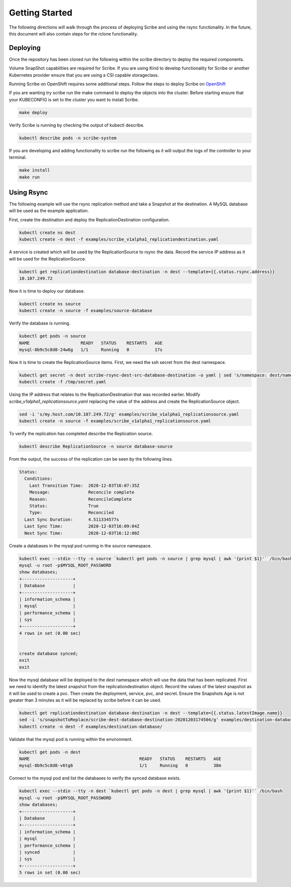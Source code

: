 ===============
Getting Started
===============
The following directions will walk through the process of deploying Scribe and using the rsync functionality.
In the future, this document will also contain steps for the rclone functionality.

Deploying
=========
Once the repository has been cloned run the following within the scribe directory to deploy the required
components.

Volume SnapShot capabilities are required for Scribe. If you are using Kind to develop functionality for
Scribe or another Kubernetes provider ensure that you are using a CSI capable storageclass.

Running Scribe on OpenShift requires some additional steps. Follow the steps to deploy Scribe
on `OpenShift  <http://https://scribe-replication.readthedocs.io/en/latest/openshift/index.html>`_


If you are wanting try scribe run the make command to deploy the objects into
the cluster. Before starting ensure that your KUBECONFIG is set to the cluster you want to install Scribe.

.. code-block:: bash

   make deploy

Verify Scribe is running by checking the output of kubectl describe.

.. code-block:: bash

   kubectl describe pods -n scribe-system


If you are developing and adding functionality to scribe run the following as it will output the logs of
the controller to your terminal.

.. code-block:: bash

   make install
   make run


Using Rsync
===========
The following example will use the rsync replication method and take a Snapshot at the destination.
A MySQL database will be used as the example application.

First, create the destination and deploy the ReplicationDestination configuration.

.. code-block:: bash

   kubectl create ns dest
   kubectl create -n dest -f examples/scribe_v1alpha1_replicationdestination.yaml

A service is created which will be used by the ReplicationSource to rsync the data. Record
the service IP address as it will be used for the ReplicationSource.

.. code-block:: bash

   kubectl get replicationdestination database-destination -n dest --template={{.status.rsync.address}}
   10.107.249.72

Now it is time to deploy our database.

.. code-block:: bash

   kubectl create ns source
   kubectl create -n source -f examples/source-database

Verify the database is running.

.. code-block:: bash

   kubectl get pods -n source
   NAME                    READY   STATUS    RESTARTS   AGE
   mysql-8b9c5c8d8-24w6g   1/1     Running   0          17s

Now it is time to create the ReplicationSource items. First, we need the ssh secret from the
dest namespace.

.. code-block:: bash

   kubectl get secret -n dest scribe-rsync-dest-src-database-destination -o yaml | sed 's/namespace: dest/namespace: source/g' > /tmp/secret.yaml
   kubectl create -f /tmp/secret.yaml

Using the IP address that relates to the ReplicationDestination that was recorded earlier. Modify
*scribe_v1alpha1_replicationsource.yaml* replacing the value of the address and create the ReplicationSource object.

.. code-block:: bash

   sed -i 's/my.host.com/10.107.249.72/g' examples/scribe_v1alpha1_replicationsource.yaml
   kubectl create -n source -f examples/scribe_v1alpha1_replicationsource.yaml

To verify the replication has completed describe the Replication source.

.. code-block:: bash

   kubectl describe ReplicationSource -n source database-source

From the output, the success of the replication can be seen by the following lines.

.. code-block:: bash

   Status:
     Conditions:
       Last Transition Time:  2020-12-03T16:07:35Z
       Message:               Reconcile complete
       Reason:                ReconcileComplete
       Status:                True
       Type:                  Reconciled
     Last Sync Duration:      4.511334577s
     Last Sync Time:          2020-12-03T16:09:04Z
     Next Sync Time:          2020-12-03T16:12:00Z

Create a databases in the mysql pod running in the source namespace.

.. code-block:: bash

   kubectl exec --stdin --tty -n source `kubectl get pods -n source | grep mysql | awk '{print $1}'` /bin/bash
   mysql -u root -p$MYSQL_ROOT_PASSWORD
   show databases;
   +--------------------+
   | Database           |
   +--------------------+
   | information_schema |
   | mysql              |
   | performance_schema |
   | sys                |
   +--------------------+
   4 rows in set (0.00 sec)


   create database synced;
   exit
   exit

Now the mysql database will be deployed to the dest namespace which will use the data that has been replicated.
First we need to identify the latest snapshot from the replicationdestination object.
Record the values of the latest snapshot as it will be used to create a pvc. Then create
the deployment, service, pvc, and secret. Ensure the Snapshots Age is not greater than 3 minutes as it will be replaced
by scribe before it can be used.

.. code-block:: bash

   kubectl get replicationdestination database-destination -n dest --template={{.status.latestImage.name}}
   sed -i 's/snapshotToReplace/scribe-dest-database-destination-20201203174504/g' examples/destination-database/mysql-pvc.yaml
   kubectl create -n dest -f examples/destination-database/

Validate that the mysql pod is running within the environment.

.. code-block:: bash

   kubectl get pods -n dest
   NAME                                           READY   STATUS    RESTARTS   AGE
   mysql-8b9c5c8d8-v6tg6                          1/1     Running   0          38m

Connect to the mysql pod and list the databases to verify the synced database exists.

.. code-block:: bash

   kubectl exec --stdin --tty -n dest `kubectl get pods -n dest | grep mysql | awk '{print $1}'` /bin/bash
   mysql -u root -p$MYSQL_ROOT_PASSWORD
   show databases;
   +--------------------+
   | Database           |
   +--------------------+
   | information_schema |
   | mysql              |
   | performance_schema |
   | synced             |
   | sys                |
   +--------------------+
   5 rows in set (0.00 sec)
